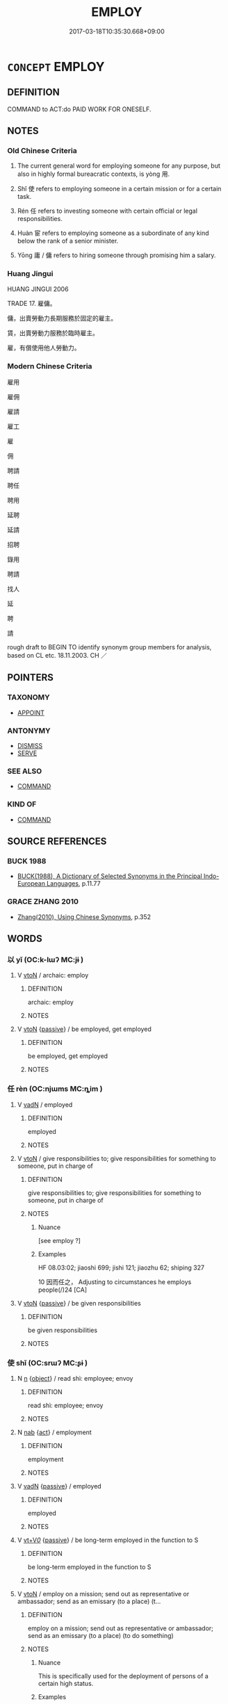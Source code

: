 # -*- mode: mandoku-tls-view -*-
#+TITLE: EMPLOY
#+DATE: 2017-03-18T10:35:30.668+09:00        
#+STARTUP: content
* =CONCEPT= EMPLOY
:PROPERTIES:
:CUSTOM_ID: uuid-84e0808d-8a35-4cba-b8f9-c73a50261636
:SYNONYM+:  HIRE
:SYNONYM+:  ENGAGE
:SYNONYM+:  RECRUIT
:SYNONYM+:  TAKE ON
:SYNONYM+:  SECURE THE SERVICES OF
:SYNONYM+:  SIGN UP
:SYNONYM+:  SIGN
:SYNONYM+:  PUT ON THE PAYROLL
:SYNONYM+:  ENROLL
:SYNONYM+:  APPOINT
:SYNONYM+:  RETAIN
:SYNONYM+:  CONTRACT
:SYNONYM+:  INDENTURE
:SYNONYM+:  APPRENTICE
:TR_ZH: 僱用
:TR_OCH: 用／使
:END:
** DEFINITION

COMMAND to ACT:do PAID WORK FOR ONESELF.

** NOTES

*** Old Chinese Criteria
1. The current general word for employing someone for any purpose, but also in highly formal bureacratic contexts, is yòng 用.

2. Shǐ 使 refers to employing someone in a certain mission or for a certain task.

3. Rén 任 refers to investing someone with certain official or legal responsibilities.

4. Huàn 宦 refers to employing someone as a subordinate of any kind below the rank of a senior minister.

5. Yōng 庸 / 傭 refers to hiring someone through promising him a salary.

*** Huang Jingui
HUANG JINGUI 2006

TRADE 17. 雇傭。

傭，出賣勞動力長期服務於固定的雇主。

賃，出賣勞動力服務於臨時雇主。

雇，有償使用他人勞動力。

*** Modern Chinese Criteria
雇用

雇佣

雇請

雇工

雇

佣

聘請

聘任

聘用

延聘

延請

招聘

錄用

聘請

找人

延

聘

請

rough draft to BEGIN TO identify synonym group members for analysis, based on CL etc. 18.11.2003. CH ／

** POINTERS
*** TAXONOMY
 - [[tls:concept:APPOINT][APPOINT]]

*** ANTONYMY
 - [[tls:concept:DISMISS][DISMISS]]
 - [[tls:concept:SERVE][SERVE]]

*** SEE ALSO
 - [[tls:concept:COMMAND][COMMAND]]

*** KIND OF
 - [[tls:concept:COMMAND][COMMAND]]

** SOURCE REFERENCES
*** BUCK 1988
 - [[cite:BUCK-1988][BUCK(1988), A Dictionary of Selected Synonyms in the Principal Indo-European Languages]], p.11.77

*** GRACE ZHANG 2010
 - [[cite:GRACE-ZHANG-2010][Zhang(2010), Using Chinese Synonyms]], p.352

** WORDS
   :PROPERTIES:
   :VISIBILITY: children
   :END:
*** 以 yǐ (OC:k-lɯʔ MC:jɨ )
:PROPERTIES:
:CUSTOM_ID: uuid-5d9c474e-b1c6-417f-9b5c-3f281196c270
:Char+: 以(9,3/5) 
:GY_IDS+: uuid-4a877402-3023-41b9-8e4b-e2d63ebfa81c
:PY+: yǐ     
:OC+: k-lɯʔ     
:MC+: jɨ     
:END: 
**** V [[tls:syn-func::#uuid-fbfb2371-2537-4a99-a876-41b15ec2463c][vtoN]] / archaic: employ
:PROPERTIES:
:CUSTOM_ID: uuid-4b63df2e-f9a2-4c98-b406-64cae940e22d
:REGISTER: 1
:WARRING-STATES-CURRENCY: 5
:END:
****** DEFINITION

archaic: employ

****** NOTES

**** V [[tls:syn-func::#uuid-fbfb2371-2537-4a99-a876-41b15ec2463c][vtoN]] {[[tls:sem-feat::#uuid-988c2bcf-3cdd-4b9e-b8a4-615fe3f7f81e][passive]]} / be employed, get employed
:PROPERTIES:
:CUSTOM_ID: uuid-b0f3011f-0997-4e71-b9f0-76b9a5babe15
:WARRING-STATES-CURRENCY: 4
:END:
****** DEFINITION

be employed, get employed

****** NOTES

*** 任 rèn (OC:njɯms MC:ȵim )
:PROPERTIES:
:CUSTOM_ID: uuid-8f3868c1-93c3-4690-bf86-070d79b5607e
:Char+: 任(9,4/6) 
:GY_IDS+: uuid-7a2262fe-e85c-4047-9059-8eff91b13b46
:PY+: rèn     
:OC+: njɯms     
:MC+: ȵim     
:END: 
**** V [[tls:syn-func::#uuid-fed035db-e7bd-4d23-bd05-9698b26e38f9][vadN]] / employed
:PROPERTIES:
:CUSTOM_ID: uuid-0189878c-cada-4cc3-b564-290955e6aeaa
:END:
****** DEFINITION

employed

****** NOTES

**** V [[tls:syn-func::#uuid-fbfb2371-2537-4a99-a876-41b15ec2463c][vtoN]] / give responsibilities to; give responsibilities for something to someone, put in charge of
:PROPERTIES:
:CUSTOM_ID: uuid-878fd489-1e3a-4459-af40-9f313f7e3f24
:WARRING-STATES-CURRENCY: 4
:END:
****** DEFINITION

give responsibilities to; give responsibilities for something to someone, put in charge of

****** NOTES

******* Nuance
[see employ ?]

******* Examples
HF 08.03:02; jiaoshi 699; jishi 121; jiaozhu 62; shiping 327

10 因而任之， Adjusting to circumstances he employs people(/)24 [CA]

**** V [[tls:syn-func::#uuid-fbfb2371-2537-4a99-a876-41b15ec2463c][vtoN]] {[[tls:sem-feat::#uuid-988c2bcf-3cdd-4b9e-b8a4-615fe3f7f81e][passive]]} / be given responsibilities
:PROPERTIES:
:CUSTOM_ID: uuid-d51cff8d-5366-478f-908d-d040b8aa2ea3
:WARRING-STATES-CURRENCY: 4
:END:
****** DEFINITION

be given responsibilities

****** NOTES

*** 使 shǐ (OC:srɯʔ MC:ʂɨ )
:PROPERTIES:
:CUSTOM_ID: uuid-603f8220-fa49-4831-bc6e-631a1d93f841
:Char+: 使(9,6/8) 
:GY_IDS+: uuid-028c0020-4d7a-4b04-a6ad-c5386df929f0
:PY+: shǐ     
:OC+: srɯʔ     
:MC+: ʂɨ     
:END: 
**** N [[tls:syn-func::#uuid-8717712d-14a4-4ae2-be7a-6e18e61d929b][n]] {[[tls:sem-feat::#uuid-7bbb1c42-06ca-4f3b-81e5-682c75fe8eaa][object]]} / read shì:  employee; envoy
:PROPERTIES:
:CUSTOM_ID: uuid-c11d8bbd-2ffc-4066-b784-633bb3383941
:WARRING-STATES-CURRENCY: 2
:END:
****** DEFINITION

read shì:  employee; envoy

****** NOTES

**** N [[tls:syn-func::#uuid-76be1df4-3d73-4e5f-bbc2-729542645bc8][nab]] {[[tls:sem-feat::#uuid-f55cff2f-f0e3-4f08-a89c-5d08fcf3fe89][act]]} / employment
:PROPERTIES:
:CUSTOM_ID: uuid-6ecc7dba-68a4-4462-b3ff-cc04daab6926
:END:
****** DEFINITION

employment

****** NOTES

**** V [[tls:syn-func::#uuid-fed035db-e7bd-4d23-bd05-9698b26e38f9][vadN]] {[[tls:sem-feat::#uuid-988c2bcf-3cdd-4b9e-b8a4-615fe3f7f81e][passive]]} / employed
:PROPERTIES:
:CUSTOM_ID: uuid-2bcf5218-347c-4780-991b-e8a430e97c46
:END:
****** DEFINITION

employed

****** NOTES

**** V [[tls:syn-func::#uuid-dd717b3f-0c98-4de8-bac6-2e4085805ef1][vt+V/0/]] {[[tls:sem-feat::#uuid-988c2bcf-3cdd-4b9e-b8a4-615fe3f7f81e][passive]]} / be long-term employed in the function to S
:PROPERTIES:
:CUSTOM_ID: uuid-c89bc405-4ee9-455b-a3e5-081a2d7e5007
:WARRING-STATES-CURRENCY: 3
:END:
****** DEFINITION

be long-term employed in the function to S

****** NOTES

**** V [[tls:syn-func::#uuid-fbfb2371-2537-4a99-a876-41b15ec2463c][vtoN]] / employ on a mission; send out as representative or ambassador;  send as an emissary (to a place) (t...
:PROPERTIES:
:CUSTOM_ID: uuid-b41a0a67-93ef-4756-964d-c34b78dc7279
:WARRING-STATES-CURRENCY: 5
:END:
****** DEFINITION

employ on a mission; send out as representative or ambassador;  send as an emissary (to a place) (to do something)

****** NOTES

******* Nuance
This is specifically used for the deployment of persons of a certain high status.

******* Examples
HF 31.50:01; jishi 602; jiaozhu 359; shiping 1048

 荊王使人之秦， The King of Ji1ng sent a man on a mission to Qi2n[CA]

**** V [[tls:syn-func::#uuid-fbfb2371-2537-4a99-a876-41b15ec2463c][vtoN]] {[[tls:sem-feat::#uuid-988c2bcf-3cdd-4b9e-b8a4-615fe3f7f81e][passive]]} / be employed, be on an official mission
:PROPERTIES:
:CUSTOM_ID: uuid-00f8f0f2-ad8a-4ab0-abb0-7a6b54c84666
:WARRING-STATES-CURRENCY: 4
:END:
****** DEFINITION

be employed, be on an official mission

****** NOTES

**** V [[tls:syn-func::#uuid-25b356b8-b8b3-45bd-8689-04894567deb5][vttoN.+V/0/]] {[[tls:sem-feat::#uuid-90742e40-0f35-4103-9547-da90b854d1bd][act as]]} / employ as, employ to act as 使為
:PROPERTIES:
:CUSTOM_ID: uuid-3cea9b8e-4c60-4b55-9abc-43f29246996a
:WARRING-STATES-CURRENCY: 3
:END:
****** DEFINITION

employ as, employ to act as 使為

****** NOTES

**** V [[tls:syn-func::#uuid-25b356b8-b8b3-45bd-8689-04894567deb5][vttoN.+V/0/]] {[[tls:sem-feat::#uuid-cdc662a3-e2c9-4d1a-b58e-6442c74ee003][pivot]]} / to send (somebody to do something); set (someone to do something) see also: COMMAND for temporary o...
:PROPERTIES:
:CUSTOM_ID: uuid-5b17988e-9947-48db-927e-0e129f0e6ec7
:WARRING-STATES-CURRENCY: 4
:END:
****** DEFINITION

to send (somebody to do something); set (someone to do something) see also: COMMAND for temporary orders to do something

****** NOTES

**** V [[tls:syn-func::#uuid-7de00196-12aa-43e2-9843-72079143c05b][vtt(oN.)+V/0/]] / employ the contextually determinate N to V
:PROPERTIES:
:CUSTOM_ID: uuid-d11b5b47-4687-436d-93b7-07cddbf8c6a7
:END:
****** DEFINITION

employ the contextually determinate N to V

****** NOTES

*** 傭 yōng (OC:k-loŋ MC:ji̯oŋ )
:PROPERTIES:
:CUSTOM_ID: uuid-e458eb9f-af57-4982-aa04-3fcfc24a608c
:Char+: 傭(9,11/13) 
:GY_IDS+: uuid-cde4523d-ac14-4e19-b362-7e571dcfc711
:PY+: yōng     
:OC+: k-loŋ     
:MC+: ji̯oŋ     
:END: 
**** V [[tls:syn-func::#uuid-fed035db-e7bd-4d23-bd05-9698b26e38f9][vadN]] / employed; hired
:PROPERTIES:
:CUSTOM_ID: uuid-9c7c8f6f-1012-4567-942a-cd220a5f69a7
:WARRING-STATES-CURRENCY: 3
:END:
****** DEFINITION

employed; hired

****** NOTES

**** V [[tls:syn-func::#uuid-fbfb2371-2537-4a99-a876-41b15ec2463c][vtoN]] / to hire
:PROPERTIES:
:CUSTOM_ID: uuid-f9ea322f-c868-4bb5-bb2a-20c796eeb442
:WARRING-STATES-CURRENCY: 3
:END:
****** DEFINITION

to hire

****** NOTES

**** V [[tls:syn-func::#uuid-fbfb2371-2537-4a99-a876-41b15ec2463c][vtoN]] {[[tls:sem-feat::#uuid-988c2bcf-3cdd-4b9e-b8a4-615fe3f7f81e][passive]]} / get employed; be employed in corvee labour
:PROPERTIES:
:CUSTOM_ID: uuid-02312ec8-6b9d-4444-9319-a8edb91a9eef
:WARRING-STATES-CURRENCY: 3
:END:
****** DEFINITION

get employed; be employed in corvee labour

****** NOTES

******* Examples
HF 35.25.8: 傭未反 they have gone out to find employment and have not yet returned

*** 士 shì (OC:dzrɯʔ MC:ɖʐɨ )
:PROPERTIES:
:CUSTOM_ID: uuid-6da88160-c519-4537-84e6-10c5ae807939
:Char+: 士(33,0/3) 
:GY_IDS+: uuid-fb89a673-a23b-40ad-ab82-7b44c4b3995e
:PY+: shì     
:OC+: dzrɯʔ     
:MC+: ɖʐɨ     
:END: 
**** SOURCE REFERENCES
***** WANG FENGYANG 1993
 - [[cite:WANG-FENGYANG-1993][Wang 王(1993), 古辭辨 Gu ci bian]], p.590

**** V [[tls:syn-func::#uuid-c20780b3-41f9-491b-bb61-a269c1c4b48f][vi]] {[[tls:sem-feat::#uuid-f55cff2f-f0e3-4f08-a89c-5d08fcf3fe89][act]]} / =仕：be in official employment
:PROPERTIES:
:CUSTOM_ID: uuid-a9e35f91-1ed9-4537-b38a-c7bc48911fa3
:WARRING-STATES-CURRENCY: 3
:END:
****** DEFINITION

=仕：be in official employment

****** NOTES

*** 官 guān (OC:koon MC:kʷɑn )
:PROPERTIES:
:CUSTOM_ID: uuid-f6984725-9d35-4872-8623-b2229510c3fe
:Char+: 官(40,5/8) 
:GY_IDS+: uuid-1e4a8db2-c1eb-44ca-b989-072549b6767e
:PY+: guān     
:OC+: koon     
:MC+: kʷɑn     
:END: 
**** V [[tls:syn-func::#uuid-fbfb2371-2537-4a99-a876-41b15ec2463c][vtoN]] / employ as a formal official
:PROPERTIES:
:CUSTOM_ID: uuid-66460e9e-8dbd-48ed-a291-d5b25425f926
:END:
****** DEFINITION

employ as a formal official

****** NOTES

*** 宦 huàn (OC:ɢʷraans MC:ɦɣan )
:PROPERTIES:
:CUSTOM_ID: uuid-2c087454-a673-4ee6-8e4c-bf845ce3da4d
:Char+: 宦(40,6/9) 
:GY_IDS+: uuid-c8c7711f-c417-4098-82e1-70e33aa4627b
:PY+: huàn     
:OC+: ɢʷraans     
:MC+: ɦɣan     
:END: 
**** V [[tls:syn-func::#uuid-fed035db-e7bd-4d23-bd05-9698b26e38f9][vadN]] {[[tls:sem-feat::#uuid-988c2bcf-3cdd-4b9e-b8a4-615fe3f7f81e][passive]]} / employed in a minor official function
:PROPERTIES:
:CUSTOM_ID: uuid-9465b4af-1d5f-4508-a74c-0cb56ecc2a47
:END:
****** DEFINITION

employed in a minor official function

****** NOTES

**** V [[tls:syn-func::#uuid-fbfb2371-2537-4a99-a876-41b15ec2463c][vtoN]] {[[tls:sem-feat::#uuid-fac754df-5669-4052-9dda-6244f229371f][causative]]} / have someone employed as an official
:PROPERTIES:
:CUSTOM_ID: uuid-2aaca174-6e0c-474c-89f3-91ab35c37cdf
:WARRING-STATES-CURRENCY: 3
:END:
****** DEFINITION

have someone employed as an official

****** NOTES

******* Examples
ZUO Xuan 2.4 (607 B.C.); Y:665; W:493; L:291

 及成公即位， When duke Ch 掂 ng (The above Hih-t 据 n), however, succeeded to the State,

 乃宦卿之適 he gave offices to the eldest sons by their wives of the high ministers, [CA]

**** V [[tls:syn-func::#uuid-fbfb2371-2537-4a99-a876-41b15ec2463c][vtoN]] {[[tls:sem-feat::#uuid-988c2bcf-3cdd-4b9e-b8a4-615fe3f7f81e][passive]]} / be employed as an official
:PROPERTIES:
:CUSTOM_ID: uuid-4f020b5c-a74d-4976-968b-b84f8f186a39
:WARRING-STATES-CURRENCY: 3
:END:
****** DEFINITION

be employed as an official

****** NOTES

******* Examples
HF 21.9.1: 越王入宦於吳 The King of Yue4 entered the services of Wu2 as a slave

ZUO Xuan 2.3 (607 B.C.); Y:661; W:490; tr. Watson 1989:78

 「宦三年矣，洍 have been abroad on official business for three years

 未知母之存否， and I do not know if my mother is still alive or not. [CA]

*** 庸 yōng (OC:k-loŋ MC:ji̯oŋ )
:PROPERTIES:
:CUSTOM_ID: uuid-c44f4021-39ab-476a-92b5-74473de5f27e
:Char+: 庸(53,8/11) 
:GY_IDS+: uuid-9b0c3993-d064-41cf-b64a-1ca2076681d7
:PY+: yōng     
:OC+: k-loŋ     
:MC+: ji̯oŋ     
:END: 
**** V [[tls:syn-func::#uuid-fbfb2371-2537-4a99-a876-41b15ec2463c][vtoN]] / employ properly
:PROPERTIES:
:CUSTOM_ID: uuid-54b06038-b506-4f17-8895-259567efb974
:END:
****** DEFINITION

employ properly

****** NOTES

*** 悉 xī (OC:sid MC:sit )
:PROPERTIES:
:CUSTOM_ID: uuid-de85554d-43c1-492f-9603-b37fcf6ca197
:Char+: 悉(61,7/11) 
:GY_IDS+: uuid-0ab69ce6-1729-4196-aa98-cffbbeebac63
:PY+: xī     
:OC+: sid     
:MC+: sit     
:END: 
**** V [[tls:syn-func::#uuid-fbfb2371-2537-4a99-a876-41b15ec2463c][vtoN]] / conscribe all; use all, deploy all; use up all the resources of
:PROPERTIES:
:CUSTOM_ID: uuid-d602ea55-6e3b-4cac-8b2c-5fdbe7a7a58b
:WARRING-STATES-CURRENCY: 3
:END:
****** DEFINITION

conscribe all; use all, deploy all; use up all the resources of

****** NOTES

******* Examples
ZUO Xiang 11.5.1 (562 B.C.); Ya2ng Bo2ju4n 990; Wa2ng Sho3uqia1n 826; tr. Legge: 453

 九月， In the ninth month,

 諸侯悉師以復伐鄭， the States, with all their armies, again invaded Ch 掂 ng.[CA]

*** 用 yòng (OC:k-loŋs MC:ji̯oŋ )
:PROPERTIES:
:CUSTOM_ID: uuid-d7fa8c2d-ccc8-4282-a209-8d5ca3c69a71
:Char+: 用(101,0/5) 
:GY_IDS+: uuid-2e64086a-bc0d-434c-8b75-076fa5837220
:PY+: yòng     
:OC+: k-loŋs     
:MC+: ji̯oŋ     
:END: 
**** V [[tls:syn-func::#uuid-e64a7a95-b54b-4c94-9d6d-f55dbf079701][vt(oN)]] / employ the contextually determinate person
:PROPERTIES:
:CUSTOM_ID: uuid-5acc45bc-d9f6-4509-a7a0-fca5c6118beb
:WARRING-STATES-CURRENCY: 3
:END:
****** DEFINITION

employ the contextually determinate person

****** NOTES

**** V [[tls:syn-func::#uuid-fbfb2371-2537-4a99-a876-41b15ec2463c][vtoN]] / make use of the services of (a horse etc), employ (armed force etc); employ (a person); make proper...
:PROPERTIES:
:CUSTOM_ID: uuid-dc6556a7-3f98-425e-b81d-cdedb8fa5b3b
:WARRING-STATES-CURRENCY: 5
:END:
****** DEFINITION

make use of the services of (a horse etc), employ (armed force etc); employ (a person); make proper use of

****** NOTES

******* Examples
HF 44.09:01; jiaoshi 240; jishi 925; jiaozhu 603f; shiping 1538

 故小之名卑地削， Then at the very least his name is held in low esteem and his territory is decimated,

5 大之國亡身死， and in more serious cases he will lose his life as well as his state.

 不明於用臣也。 This is because he is not clear about how to employ ministers.[CA]

**** V [[tls:syn-func::#uuid-fbfb2371-2537-4a99-a876-41b15ec2463c][vtoN]] {[[tls:sem-feat::#uuid-5b74642c-41bc-4eb2-ac7e-5ce239b5a658][positive]]} / make proper use of
:PROPERTIES:
:CUSTOM_ID: uuid-69003d20-a46c-4de5-8dc6-f750cd12a290
:VALUATION: +
:END:
****** DEFINITION

make proper use of

****** NOTES

**** V [[tls:syn-func::#uuid-fbfb2371-2537-4a99-a876-41b15ec2463c][vtoN]] {[[tls:sem-feat::#uuid-988c2bcf-3cdd-4b9e-b8a4-615fe3f7f81e][passive]]} / be employed, get employed
:PROPERTIES:
:CUSTOM_ID: uuid-178beda0-a5b5-4c77-abe8-689e25cac9cf
:WARRING-STATES-CURRENCY: 4
:END:
****** DEFINITION

be employed, get employed

****** NOTES

*** 買 mǎi (OC:mreeʔ MC:mɣɛ )
:PROPERTIES:
:CUSTOM_ID: uuid-8571738d-ec3d-4208-bc4e-f8712d157f75
:Char+: 買(154,5/12) 
:GY_IDS+: uuid-bfa0b467-2324-43fa-afc8-a8a2120ca020
:PY+: mǎi     
:OC+: mreeʔ     
:MC+: mɣɛ     
:END: 
**** V [[tls:syn-func::#uuid-fbfb2371-2537-4a99-a876-41b15ec2463c][vtoN]] / hire
:PROPERTIES:
:CUSTOM_ID: uuid-08b09dd2-6b8f-4e0f-a801-cdc1c7b04b85
:WARRING-STATES-CURRENCY: 3
:END:
****** DEFINITION

hire

****** NOTES

*** 關 guān (OC:kroon MC:kɣan )
:PROPERTIES:
:CUSTOM_ID: uuid-4b2ef7ac-3a95-4e17-b8d7-b36e7dba0ea1
:Char+: 關(169,11/19) 
:GY_IDS+: uuid-2f1f0946-0088-4d55-b728-b6ef07796109
:PY+: guān     
:OC+: kroon     
:MC+: kɣan     
:END: 
**** V [[tls:syn-func::#uuid-fbfb2371-2537-4a99-a876-41b15ec2463c][vtoN]] {[[tls:sem-feat::#uuid-988c2bcf-3cdd-4b9e-b8a4-615fe3f7f81e][passive]]} / get deployed as, get posted in
:PROPERTIES:
:CUSTOM_ID: uuid-769e6de4-ab65-4579-acf5-48e905a5b717
:WARRING-STATES-CURRENCY: 2
:END:
****** DEFINITION

get deployed as, get posted in

****** NOTES

*** 雇 gù (OC:klaas MC:kuo̝ )
:PROPERTIES:
:CUSTOM_ID: uuid-2bd8ae08-a52a-45c5-bcf6-e6fe274f5a80
:Char+: 雇(172,4/12) 
:GY_IDS+: uuid-92c6c85d-b34b-4657-bdd3-18f630daa1c6
:PY+: gù     
:OC+: klaas     
:MC+: kuo̝     
:END: 
**** V [[tls:syn-func::#uuid-fbfb2371-2537-4a99-a876-41b15ec2463c][vtoN]] / employ
:PROPERTIES:
:CUSTOM_ID: uuid-4b605c92-6f8f-4a21-85b6-ed14069575ef
:END:
****** DEFINITION

employ

****** NOTES

*** 齒 chǐ (OC:khljɯʔ MC:tɕhɨ )
:PROPERTIES:
:CUSTOM_ID: uuid-bcb9a675-0d7d-4a78-88ba-82aa23faf47f
:Char+: 齒(211,0/15) 
:GY_IDS+: uuid-d56f1057-e5e9-4b35-b906-a932aa3993cf
:PY+: chǐ     
:OC+: khljɯʔ     
:MC+: tɕhɨ     
:END: 
**** V [[tls:syn-func::#uuid-c20780b3-41f9-491b-bb61-a269c1c4b48f][vi]] {[[tls:sem-feat::#uuid-6f2fab01-1156-4ed8-9b64-74c1e7455915][middle voice]]} / get employed, gain employment
:PROPERTIES:
:CUSTOM_ID: uuid-647f44d0-55a3-496f-a3e6-f34c70d74a4c
:WARRING-STATES-CURRENCY: 3
:END:
****** DEFINITION

get employed, gain employment

****** NOTES

*** 信用 xìnyòng (OC:sins k-loŋs MC:sin ji̯oŋ )
:PROPERTIES:
:CUSTOM_ID: uuid-965390c9-58d9-48a0-8b0f-adec22ca32a3
:Char+: 信(9,7/9) 用(101,0/5) 
:GY_IDS+: uuid-df94e791-1aba-4864-ba15-dfebd911c6bb uuid-2e64086a-bc0d-434c-8b75-076fa5837220
:PY+: xìn yòng    
:OC+: sins k-loŋs    
:MC+: sin ji̯oŋ    
:END: 
**** V [[tls:syn-func::#uuid-5b3376f4-75c4-4047-94eb-fc6d1bca520d][VPt(oN)]] {[[tls:sem-feat::#uuid-f2783e17-b4a1-4e3b-8b47-6a579c6e1eb6][resultative]]} / employ with good faith the contextually determinate person
:PROPERTIES:
:CUSTOM_ID: uuid-d0fdbc1f-1006-4fec-84c5-3c648a833da5
:END:
****** DEFINITION

employ with good faith the contextually determinate person

****** NOTES

**** V [[tls:syn-func::#uuid-98f2ce75-ae37-4667-90ff-f418c4aeaa33][VPtoN]] {[[tls:sem-feat::#uuid-f2783e17-b4a1-4e3b-8b47-6a579c6e1eb6][resultative]]} / employ with good faith
:PROPERTIES:
:CUSTOM_ID: uuid-b554a2a3-d715-427b-96cd-fd6d86f17e22
:END:
****** DEFINITION

employ with good faith

****** NOTES

*** 當路 dānglù (OC:taaŋ ɡ-raaɡs MC:tɑŋ luo̝ )
:PROPERTIES:
:CUSTOM_ID: uuid-042bf1a4-0ec3-4973-92d4-a95c0f092870
:Char+: 當(102,8/13) 路(157,6/13) 
:GY_IDS+: uuid-4761ef26-92d1-497a-8a8d-7052c2b86ca2 uuid-59f7f19e-4dab-49d4-a6d1-e0b7151035fe
:PY+: dāng lù    
:OC+: taaŋ ɡ-raaɡs    
:MC+: tɑŋ luo̝    
:END: 
**** V [[tls:syn-func::#uuid-b0372307-1c92-4d55-a0a9-b175eef5e94c][VPt+prep+N]] {[[tls:sem-feat::#uuid-229b7720-3cfd-45ff-9b2b-df9c733e6332][inchoative]]} / to gain an influential position (in a state)
:PROPERTIES:
:CUSTOM_ID: uuid-b3c696c7-f1f3-4f72-b311-98c3d5585dab
:END:
****** DEFINITION

to gain an influential position (in a state)

****** NOTES

*** 事 shì (OC:dzrɯs MC:ɖʐɨ )
:PROPERTIES:
:CUSTOM_ID: uuid-10114d8e-636c-43f9-acb2-ff5d7f3f37aa
:Char+: 事(6,7/8) 
:GY_IDS+: uuid-a127fa81-32cb-49a0-848b-2f87b82e1db4
:PY+: shì     
:OC+: dzrɯs     
:MC+: ɖʐɨ     
:END: 
**** V [[tls:syn-func::#uuid-fbfb2371-2537-4a99-a876-41b15ec2463c][vtoN]] / employ in service
:PROPERTIES:
:CUSTOM_ID: uuid-ea8f98bb-1e05-46bf-85a7-fc462fe314db
:END:
****** DEFINITION

employ in service

****** NOTES

*** 起 qǐ (OC:khɯʔ MC:khɨ )
:PROPERTIES:
:CUSTOM_ID: uuid-60f4ddb5-c4ea-419e-97e6-0bea66e9241a
:Char+: 起(156,3/10) 
:GY_IDS+: uuid-470cc13a-a1eb-46a0-9414-80ab635b9949
:PY+: qǐ     
:OC+: khɯʔ     
:MC+: khɨ     
:END: 
**** V [[tls:syn-func::#uuid-fbfb2371-2537-4a99-a876-41b15ec2463c][vtoN]] / employ (a person in office)
:PROPERTIES:
:CUSTOM_ID: uuid-012055a7-2fbf-48f9-a31c-0a5a5f7c06c4
:END:
****** DEFINITION

employ (a person in office)

****** NOTES

*** 由 yóu (OC:liw MC:jɨu )
:PROPERTIES:
:CUSTOM_ID: uuid-44f6ed79-0144-49b4-9ba5-8762c9a626c7
:Char+: 由(102,0/5) 
:GY_IDS+: uuid-067ccb92-367e-4550-b656-f8751cc3a917
:PY+: yóu     
:OC+: liw     
:MC+: jɨu     
:END: 
**** V [[tls:syn-func::#uuid-fbfb2371-2537-4a99-a876-41b15ec2463c][vtoN]] / 
:PROPERTIES:
:CUSTOM_ID: uuid-8efc241e-8564-4587-addd-b3c5faedc875
:END:
****** DEFINITION



****** NOTES

** BIBLIOGRAPHY
bibliography:../core/tlsbib.bib
